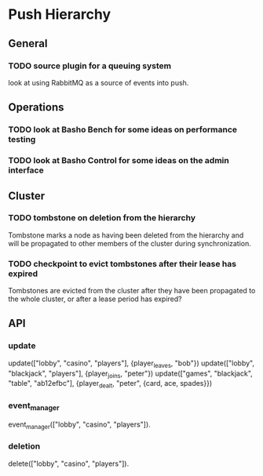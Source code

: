 * Push Hierarchy
** General
*** TODO source plugin for a queuing system
    look at using RabbitMQ as a source of events into push.

** Operations
*** TODO look at Basho Bench for some ideas on performance testing
*** TODO look at Basho Control for some ideas on the admin interface
** Cluster
*** TODO tombstone on deletion from the hierarchy
    Tombstone marks a node as having been deleted from the hierarchy
    and will be propagated to other members of the cluster during
    synchronization.

*** TODO checkpoint to evict tombstones after their lease has expired
    Tombstones are evicted from the cluster after they have been
    propagated to the whole cluster, or after a lease period has
    expired?

** API
*** update

update(["lobby", "casino", "players"], {player_leaves, "bob"})
update(["lobby", "blackjack", "players"], {player_joins, "peter"})
update(["games", "blackjack", "table", "ab12efbc"], {player_dealt, "peter", {card, ace, spades}})

*** event_manager

event_manager(["lobby", "casino", "players"]).

*** deletion
    delete(["lobby", "casino", "players"]).

